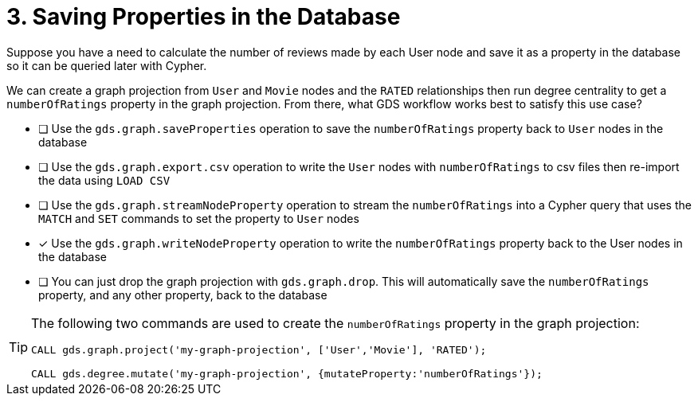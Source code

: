 [.question]
= 3. Saving Properties in the Database

Suppose you have a need to calculate the number of reviews made by each User node and save it as a property in the database so it can be queried later with Cypher.

We can create a graph projection from `User` and `Movie` nodes and the `RATED` relationships then run degree centrality to get a `numberOfRatings` property in the graph projection. From there, what GDS workflow works best to satisfy this use case?

* [ ] Use the `gds.graph.saveProperties` operation to save the `numberOfRatings` property back to `User` nodes in the database
* [ ] Use the `gds.graph.export.csv` operation to write the `User` nodes with `numberOfRatings` to csv files then re-import the data using `LOAD CSV`
* [ ] Use the `gds.graph.streamNodeProperty` operation to stream the `numberOfRatings` into a Cypher query that uses the `MATCH` and `SET` commands to set the property to `User` nodes
* [x] Use the `gds.graph.writeNodeProperty` operation to write the `numberOfRatings` property back to the User nodes in the database
* [ ] You can just drop the graph projection with `gds.graph.drop`. This will automatically save the  `numberOfRatings`  property, and any other property, back to the database


[TIP]
====
The following two commands are used to create the `numberOfRatings` property in the graph projection:

----
CALL gds.graph.project('my-graph-projection', ['User','Movie'], 'RATED');

CALL gds.degree.mutate('my-graph-projection', {mutateProperty:'numberOfRatings'});
----
====